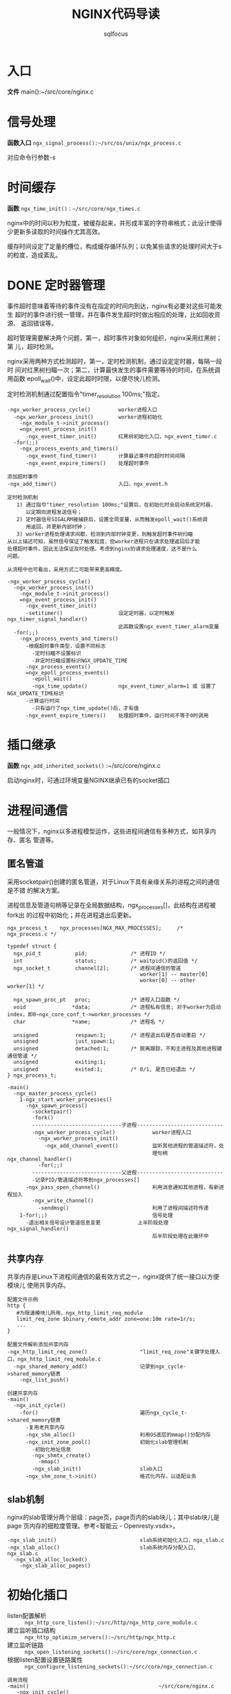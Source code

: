 #+TITLE: NGINX代码导读
#+AUTHOR: sqlfocus


* 入口
*文件* main():~/src/core/nginx.c

* 信号处理
*函数入口* =ngx_signal_process():~/src/os/unix/ngx_process.c=

对应命令行参数-s

* 时间缓存
*函数* ~ngx_time_init()~ : =~/src/core/ngx_times.c=

nginx中的时间以秒为粒度，被缓存起来，并形成丰富的字符串格式；此设计使得
少更新多读取的时间操作尤其高效。

缓存时间设定了定量的槽位，构成缓存循环队列；以免某些请求的处理时间大于s
的粒度，造成紊乱。

* DONE 定时器管理
  CLOSED: [2016-10-26 Wed 14:03]
事件超时意味着等待的事件没有在指定的时间内到达，nginx有必要对这些可能发生
超时的事件进行统一管理，并在事件发生超时时做出相应的处理，比如回收资源、
返回错误等。

超时管理需要解决两个问题，第一，超时事件对象如何组织，nginx采用红黑树；第
儿，超时检测。

nginx采用两种方式检测超时，第一，定时检测机制，通过设定定时器，每隔一段时
间对红黑树扫瞄一次；第二，计算最快发生的事件需要等待的时间，在系统调用函数
epoll_wait()中，设定此超时时限，以便尽快儿检测。

定时检测机制通过配置指令"timer_resolution 100ms;"指定。

  #+BEGIN_EXAMPLE
  -ngx_worker_process_cycle()         worker进程入口
    -ngx_worker_process_init()        worker进程初始化
      -ngx_module_t->init_process()
      =ngx_event_process_init()      
        -ngx_event_timer_init()       红黑树初始化入口，ngx_event_timer.c
    -for(;;)
      -ngx_process_events_and_timers()
        -ngx_event_find_timer()       计算最近事件的超时时间间隔
        -ngx_event_expire_timers()    处理超时事件

  添加超时事件
  -ngx_add_timer()                    入口，ngx_event.h
  #+END_EXAMPLE

  #+BEGIN_EXAMPLE
  定时检测机制
     1) 通过指令"timer_resolution 100ms;"设置后，在初始化时会启动系统定时器，
        以定期向进程发送信号；
     2) 定时器信号SIGALRM被捕获后，设置全局变量，从而触发epoll_wait()系统调
        用返回，并更新内部时钟；
     3) worker进程处理请求间歇，检测到内部时钟变更，则触发超时事件树扫瞄
  从以上描述可知，虽然信号保证了触发粒度，但worker进程只在请求处理返回后才能
  处理超时事件，因此无法保证及时处理。考虑到nginx的请求处理速度，这不是什么
  问题。

  从流程中也可看出，采用方式二可能带来更高精度。

  -ngx_worker_process_cycle()
    -ngx_worker_process_init()
      -ngx_module_t->init_process()
      =ngx_event_process_init()  
        -ngx_event_timer_init()
        -setitimer()                  设定定时器，以定时触发ngx_timer_signal_handler()
                                      此函数设置ngx_event_timer_alarm变量
    -for(;;)
      -ngx_process_events_and_timers()
        -根据超时事件类型，设置不同标志
          -定时扫瞄不设置标识
          -非定时扫瞄设置标识NGX_UPDATE_TIME
        -ngx_process_events()
        =ngx_epoll_process_events()
          -epoll_wait()
          -ngx_time_update()          ngx_event_timer_alarm=1 或 设置了NGX_UPDATE_TIME标识
        -计算运行时间
          -只有运行了ngx_time_update()后，才有值
        -ngx_event_expire_timers()    处理超时事件，运行时间不等于0时调用
  #+END_EXAMPLE

* 插口继承
*函数* =ngx_add_inherited_sockets()= :~/src/core/nginx.c

启动nginx时，可通过环境变量NGINX继承已有的socket插口

* 进程间通信
一般情况下，nginx以多进程模型运作，这些进程间通信有多种方式，如共享内存、匿名
管道等。

** 匿名管道
采用socketpair()创建的匿名管道，对于Linux下具有亲缘关系的进程之间的通信是不错
的解决方案。

进程信息及管道句柄等记录在全局数据结构，ngx_processes[]，此结构在进程被fork出
的过程中初始化；并在进程退出后更新。

  #+BEGIN_EXAMPLE
  ngx_process_t    ngx_processes[NGX_MAX_PROCESSES];     /* ngx_process.c */

  typedef struct {
    ngx_pid_t           pid;              /* 进程ID */
    int                 status;           /* waitpid()的返回值 */
    ngx_socket_t        channel[2];       /* 进程间通信的管道
                                             worker[1] -- master[0]
                                             worker[0] -- other worker[1] */

    ngx_spawn_proc_pt   proc;             /* 进程入口函数 */
    void               *data;             /* 进程私有信息; 对于worker为启动index，即0~ngx_core_conf_t->worker_processes */
    char               *name;             /* 进程名 */
    
    unsigned            respawn:1;        /* 进程退出后是否自动重启 */
    unsigned            just_spawn:1;
    unsigned            detached:1;       /* 脱离跟踪，不和主进程及其他进程建通信管道 */
    unsigned            exiting:1;
    unsigned            exited:1;         /* 0/1, 是否已经退出 */
  } ngx_process_t;
  #+END_EXAMPLE

  #+BEGIN_EXAMPLE
  -main()
    -ngx_master_process_cycle()
      1-ngx_start_worker_processes()
        -ngx_spawn_process()
          -socketpair()
          -fork()
          -----------------------------子进程----------------------------
          -ngx_worker_process_cycle()            worker进程入口
            -ngx_worker_process_init()
              -ngx_add_channel_event()           监听其他进程的管道描述符，处
                                                 理句柄ngx_channel_handler()
            -for(;;)
          -----------------------------父进程----------------------------
          -记录PID/管道描述符等到ngx_processes[]
        -ngx_pass_open_channel()                 利用消息通知其他进程，有新进程加入
          -ngx_write_channel()
            -sendmsg()                           利用了进程间描述符传递
      1-for(;;)                                  信号处理
        -退出相关信号设计管道信息变更            上半阶段处理ngx_signal_handler()
                                                 后半阶段处理在此循环中
  #+END_EXAMPLE

** 共享内存
共享内存是Linux下进程间通信的最有效方式之一，nginx提供了统一接口以方便模块儿
使用共享内存。

  #+BEGIN_EXAMPLE
  配置文件示例
  http {
     #为限速模块儿所用，ngx_http_limit_req_module
     limit_req_zone $binary_remote_addr zone=one:10m rate=1r/s;
     ...
  }

  配置文件解析添加共享内存
  -ngx_http_limit_req_zone()                 "limit_req_zone"关键字处理入口，ngx_http_limit_req_module.c
    -ngx_shared_memory_add()                 记录到ngx_cycle->shared_memory链表
      -ngx_list_push()

  创建共享内存
  -main()
    -ngx_init_cycle()
      -for()                                 遍历ngx_cycle_t->shared_memory链表
        -复用老共享内存
        -ngx_shm_alloc()                     利用OS底层的mmap()分配内存
        -ngx_init_zone_pool()                初始化slab管理机制
          -初始化地址信息
          -ngx_shmtx_create()
            -mmap()
          -ngx_slab_init()                   slab入口
        -ngx_shm_zone_t->init()              格式化内存，以适配业务
  #+END_EXAMPLE

** slab机制
nginx的slab管理分两个层级：page页，page页内的slab块儿；其中slab块儿是page
页内存的细粒度管理。参考<智能云 - Openresty.vsdx>。

  #+BEGIN_EXAMPLE
  -ngx_slab_init()                           slab系统初始化入口，ngx_slab.c
  -ngx_slab_alloc()                          slab系统内存分配入口, ngx_slab.c
    -ngx_slab_alloc_locked()
      -ngx_slab_alloc_pages()
  #+END_EXAMPLE

* 初始化插口
  - listen配置解析     :: =ngx_http_core_listen():~/src/http/ngx_http_core_module.c=
  - 建立监听插口结构   :: =ngx_http_optimize_servers():~/src/http/ngx_http.c=
  - 建立监听链路       :: =ngx_open_listening_sockets():~/src/core/ngx_connection.c=
  - 根据listen配置设置链路属性  :: =ngx_configure_listening_sockets():~/src/core/ngx_connection.c=

  #+BEGIN_EXAMPLE
  调用流程
  -main()                                          ~/src/core/nginx.c
     -ngx_init_cycle()                             ~/src/core/ngx_cycle.c
        -ngx_conf_parse()
           -ngx_http_block()                       ngx_http_module模块儿解析
              -ngx_http_core_server()              server{}解析
                 -ngx_http_core_listen()           listen配置解析
                 -...
                 -ngx_http_add_listen()            解析结果挂接入配置系统
              -ngx_http_optimize_servers()         创建监听插口结构
        -...
        -ngx_open_listening_sockets()              创建链路
        -ngx_configure_listening_sockets()         配置链路
  #+END_EXAMPLE

* 配置解析
  - 入口函数           :: =ngx_conf_parse():~/src/core/ngx_conf_file.c=
  - http{}入口函数     :: =ngx_http_block():~/src/http/ngx_http.c=
  - server{}入口函数   :: =ngx_http_core_server():~/src/http/ngx_http_core_module.c=
  - location{}入口函数 :: =ngx_http_core_location():~/src/http/ngx_http_core_module.c=
  - 配置合并处理入口   :: =ngx_http_merge_servers():~/src/http/ngx_http.c=

#+CAPTION: 四级指针视图
[[file:ngx_http_module-http{}.png]]

#+CAPTION: SERVER上下文视图
[[file:ngx_http_core_module-server{}.png]]

#+CAPTION: LOCATION上下文视图
[[file:ngx_http_core_module-location{}.png]]

#+CAPTION: location优化后视图
[[file:ngx_http_core_module-loc_conf-optimization.png]]

[[http://blog.csdn.net/xiaofei0859/article/details/51848897][参考网址]]

* 模块儿初始化流程
#+BEGIN_EXAMPLE
--main()                        入口，~/src/core/nginx.c
    --ngx_preinit_modules()         初始化ngx_modules[].index及模块儿名
    --ngx_init_cycle()              配置解析
        --ngx_cycle_modules()           创建模块儿的配置环境, 并初始化
        --ngx_modules[]->ctx->create_conf()  
                                        NGX_CORE_MODULE类型模块创建配置环境,ngx_cycle->conf_ctx[]
        --ngx_conf_parse()
            --ngx_conf_handler()            解析配置主入口，ngx_conf_file.c
                                            其中涉及模块儿配置信息结构的内存分配等
                -- 查找ngx_cycle_t->modules[]->commands[]
                   获取对应的处理命令
                -- 调用命令->set()
        --ngx_modules[]->ctx->init_conf()    
                                        未配置的项采用默认值
        --ngx_init_modules()            模块儿启动前的特殊准备，主要针对集成的第三方
            --ngx_cycle_t->modules[]->init_module()
    ---------------单进程模式---------------
    --ngx_single_process_cycle()
        --ngx_modules[]->init_process() 模块儿进程级初始化(所有)
    -----------master+worker模式------------
    --ngx_master_process_cycle()
        --ngx_start_worker_processes()
            --ngx_worker_process_cycle()              fork()后，worker进程的执行入口点
                --ngx_worker_process_init()
                    --ngx_modules[]->init_process()   ~/src/os/unix/ngx_process_cycle.c
#+END_EXAMPLE

* worker进程
*入口函数* =ngx_worker_process_cycle():~/src/os/unix/ngx_process_cycle.c=

* 高速IO模型
nginx是以事件驱动的高速模型，无事件时一直阻塞在epoll_wait()--worker进程/
sigsuspend()--master进程等系统调用上。nginx进程主要关注两类事件，I/O事件
和定时器事件。
  - 初始化入口           : =ngx_event_process_init():~/src/event/ngx_event.c=
  - worker主循环处理入口 : =ngx_process_events_and_timers():~/src/event/ngx_event.c=
  - EPOLL事件处理入口    : =ngx_epoll_process_events():~/src/event/modules/ngx_epoll_module.c=
  - ACCEPT事件处理入口   : =ngx_event_accept():~/src/event/ngx_event_accept.c=
  

  #+BEGIN_EXAMPLE
  -ngx_init_cycle()
     -ngx_conf_parse()
        -ngx_events_block()                      events{}解析，ngx_event.c
     -ngx_init_modules()
        -ngx_event_module_init()
  -ngx_master_process_cycle()
     -ngx_start_worker_processes()
        -ngx_spawn_process()
           -fork()
           -ngx_worker_process_cycle()           worker进程执行入口
              -ngx_worker_process_init()
                 -ngx_event_process_init()
                    -初始化事件队列
                    -ngx_epoll_init()
                       -epoll_create()
                       -创建epoll事件结构数组
                       -设置底层IO句柄ngx_os_io
                       -设置数据处理句柄ngx_epoll_module_ctx.actions
                    -读、写信息链表
                    -建立监听链路结构与请求结构读对应关系
                    -设置ACCEPT事件处理句柄ngx_event_accept/ngx_event_recvmsg
              -for(;;)                          worker处理循环
                 -ngx_process_events_and_timers()
                    -ngx_trylock_accept_mutex() 添加待监控链路到EPOLL系统
                    -ngx_process_events()       处理
                    -ngx_event_process_posted()
    #+END_EXAMPLE

* 变量
变量指nginx配置中使用的可变符号，以$开头；nginx推出变量机制，是为方便用户根据
实时环境定制复杂的控制逻辑。
  - 仅支持字符串类型的变量 
  - 赋值为自动赋值、惰性赋值
  - 内部变量为预定义的
  - 也支持外部变量(自定义变量)

  #+BEGIN_EXAMPLE
  -ngx_init_cycle()
    -ngx_conf_parse()
      -ngx_http_block()                  解析http{}入口
        -ngx_http_module_t->preconfiguration() 
                                         在http{}解析前调用, 将各个模块儿支持
                                           的变量加入ngx_http_core_main_conf_t
                                           ->variables_keys, 此处为内
                                           部变量，如ngx_http_core_variables[]
        -ngx_conf_parse()                递归调用解析http内容，配置文件中的外
          -ngx_http_rewrite_set()          部变量，也加入->variables_keys，如
            -ngx_http_add_variable()       ngx_http_rewrite_module模块儿的"set"
            -ngx_http_get_variable_index() 指令，同时也加入->variables表
        -...
        -ngx_http_variables_init_vars()  合法性检测
  ----------------------------------------------------
  -ngx_http_init_connection()            ~/src/http/ngx_http_request.c
    -ngx_http_wait_request_handler()     接收请求
      -ngx_http_create_request()         创建请求信息结构ngx_http_request_t
        -ngx_pcalloc()                   分配内存ngx_http_request_t->variables，
                                           代表可能的变量值，对应变量名
                                           ngx_http_core_main_conf_t->variables
                                           因此它们的索引一致
      -ngx_http_process_request_line()
        -ngx_http_process_request_headers()
          -ngx_http_process_request()
            -ngx_http_handler()
              -ngx_http_core_run_phases()
                -ngx_http_rewrite_handler()    重写阶段入口函数，设置需要的变量值
            -ngx_http_run_posted_requests()
  #+END_EXAMPLE

  #+BEGIN_EXAMPLE
  对应指令"set $arg_a 30;"的脚本流程
  -ngx_http_rewrite_set()                "set"指令处理入口，~/src/http/modules/ngx_http_rewrite_module.c
    -ngx_http_rewrite_value()            构建脚本引擎
  
  脚本执行流程, NGX_HTTP_REWRITE_PHASE阶段
  -ngx_http_rewrite_handler()            脚本引擎处理句柄入口，ngx_http_rewrite_module.c
  #+END_EXAMPLE

* HTTP请求处理
以下函数列表顺序，代表了HTTP请求的处理顺序
  - 处理入口             :: =ngx_http_init_connection():~/src/http/ngx_http_request.c=
  - 接收请求头           :: =ngx_http_wait_request_handler()=
  - 处理请求行           :: =ngx_http_process_request_line()=
  - 处理请求头           :: =ngx_http_process_request_headers()=
  - HTTP请求处理入口     :: =ngx_http_process_request()=
  - phase handler入口    :: =ngx_http_core_run_phases()=
  - 当前处理完毕后，触发子请求   :: =ngx_http_run_posted_requests()=

* TODO 子请求
待作

* TODO keepalive机制
待做

* TODO 关闭链接
延迟关闭

* 模块儿分类
虽然nginx模块儿很多，功能各不相同，但根据其功能性质，大体上可分为4类：
  - handlers       :: 协同完成客户端请求、产生响应数据
  - filters        :: 过滤handler产生的数据
  - upstream       :: 利用此模块儿，可充当反向代理的角色
  - load-balance   :: 配合upstream，实现后端真实服务器的负载均衡

* handle phase
  - 阶段名              :: 11阶段， =ngx_http_phases:~/src/http/ngx_http_core_module.h=
  - 注册                :: =各模块儿ngx_module_t->ctx->postconfiguration()=
  - 优化排序            :: =ngx_http_init_phase_handlers():~/src/http/ngx_http.c=
  - 执行入口            :: =ngx_http_core_run_phases():~/src/http/ngx_http_core_module.c=

  #+BEGIN_EXAMPLE
  此四阶段不能挂接回调函数
    NGX_HTTP_FIND_CONFIG_PHASE
    NGX_HTTP_POST_REWRITE_PHASE
    NGX_HTTP_POST_ACCESS_PHASE
    NGX_HTTP_TRY_FILES_PHASE

  流程
  -ngx_init_cycle()
     -ngx_conf_parse()
        -ngx_http_block()
           -递归解析
           -ngx_module_t->ctx->postconfiguration()
           -ngx_http_init_phase_handlers()
     -...
  -for(;;)                                     worker处理循环
     -ngx_process_events_and_timers()
     -ngx_event_process_posted()
        -ngx_http_init_connection()
          -ngx_http_wait_request_handler()
            -ngx_http_process_request_line()
              -ngx_http_process_request_headers()
                -ngx_http_process_request()
                  -ngx_http_handler()
                    -ngx_http_core_run_phases()
                  -ngx_http_run_posted_requests()
  #+END_EXAMPLE
* filter模块儿
对于http请求处理handler产生的响应内容，在发送给客户端前，需过滤处理；这
些过滤模块儿对于增强功能、提升性能非常必要。

由于http数据包括头部和内容两部分，因此过滤模块儿对应的处理函数也一般有
两个，分别对应header和body；这些函数组成两条过滤链，分别由指针变量
=ngx_http_top_header_filter= 和 =ngx_http_top_body_filter= 索引。

** 过滤链的形成机理
  #+BEGIN_EXAMPLE
  定义链表首元素指针                        ~/src/http/ngx_http.c
  ngx_http_output_header_filter_pt  ngx_http_top_header_filter;
  ngx_http_output_body_filter_pt    ngx_http_top_body_filter;
  ngx_http_request_body_filter_pt   ngx_http_top_request_body_filter;
  #+END_EXAMPLE

  #+BEGIN_EXAMPLE
  注册链表的起始模块儿，注册完成后链表的尾模块儿
  ngx_http_write_filter_module
  ngx_http_header_filter_module
  #+END_EXAMPLE

  #+BEGIN_EXAMPLE
  各filter模块儿定义局部指针
  static ngx_http_output_header_filter_pt  ngx_http_next_header_filter;
  static ngx_http_output_body_filter_pt    ngx_http_next_body_filter;
 
  利用以下串联关系，组成单链表；先注册的最终将靠近链表尾端，后执行
  ngx_http_next_header_filter = ngx_http_top_header_filter;
  ngx_http_top_header_filter = xxx_filter;
  #+END_EXAMPLE

** 被调用流程
  #+BEGIN_EXAMPLE
  发送头部、内容一般在内容处理模块儿被调用
  -ngx_http_send_header()
    -ngx_http_top_header_filter()        首部过滤链入口
  -ngx_http_output_filter()
    -ngx_http_top_body_filter()          尾部过滤链入口
  #+END_EXAMPLE

* TODO upstream模块儿
此模块儿与具体的协议无关，除HTTP外，还支持包括FASTCGI、SCGI、MEMCACHED等；
典型应用是反向代理。

* TODO load-balance模块儿
可用称为辅助模块儿，主要为upstream模块儿服务，决定如何从多台后端服务器中
选择一台合适的服务器来处理请求。

* TODO ngx_http_req_limit_module
请求限速模块儿

* TODO ngx_http_proxy_module
HTTP的反向代理模块儿

  #+BEGIN_EXAMPLE
  ngx_http_upstream()  解析入口
  ngx_http_upstream_server()  server解析
  ngx_http_proxy_pass()  proxy_pass解析入口
  ngx_http_proxy_handler()  内容处理阶段入口
  #+END_EXAMPLE


